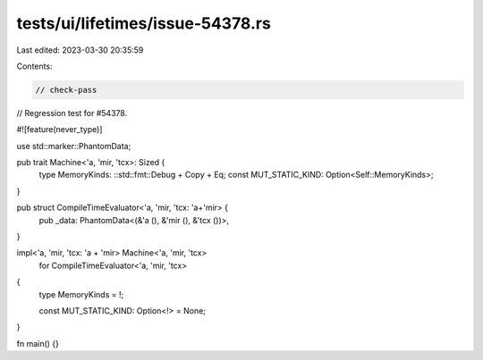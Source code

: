 tests/ui/lifetimes/issue-54378.rs
=================================

Last edited: 2023-03-30 20:35:59

Contents:

.. code-block:: rs

    // check-pass

// Regression test for #54378.

#![feature(never_type)]

use std::marker::PhantomData;

pub trait Machine<'a, 'mir, 'tcx>: Sized {
    type MemoryKinds: ::std::fmt::Debug + Copy + Eq;
    const MUT_STATIC_KIND: Option<Self::MemoryKinds>;
}

pub struct CompileTimeEvaluator<'a, 'mir, 'tcx: 'a+'mir> {
    pub _data: PhantomData<(&'a (), &'mir (), &'tcx ())>,
}

impl<'a, 'mir, 'tcx: 'a + 'mir> Machine<'a, 'mir, 'tcx>
    for CompileTimeEvaluator<'a, 'mir, 'tcx>
{
    type MemoryKinds = !;

    const MUT_STATIC_KIND: Option<!> = None;
}

fn main() {}


